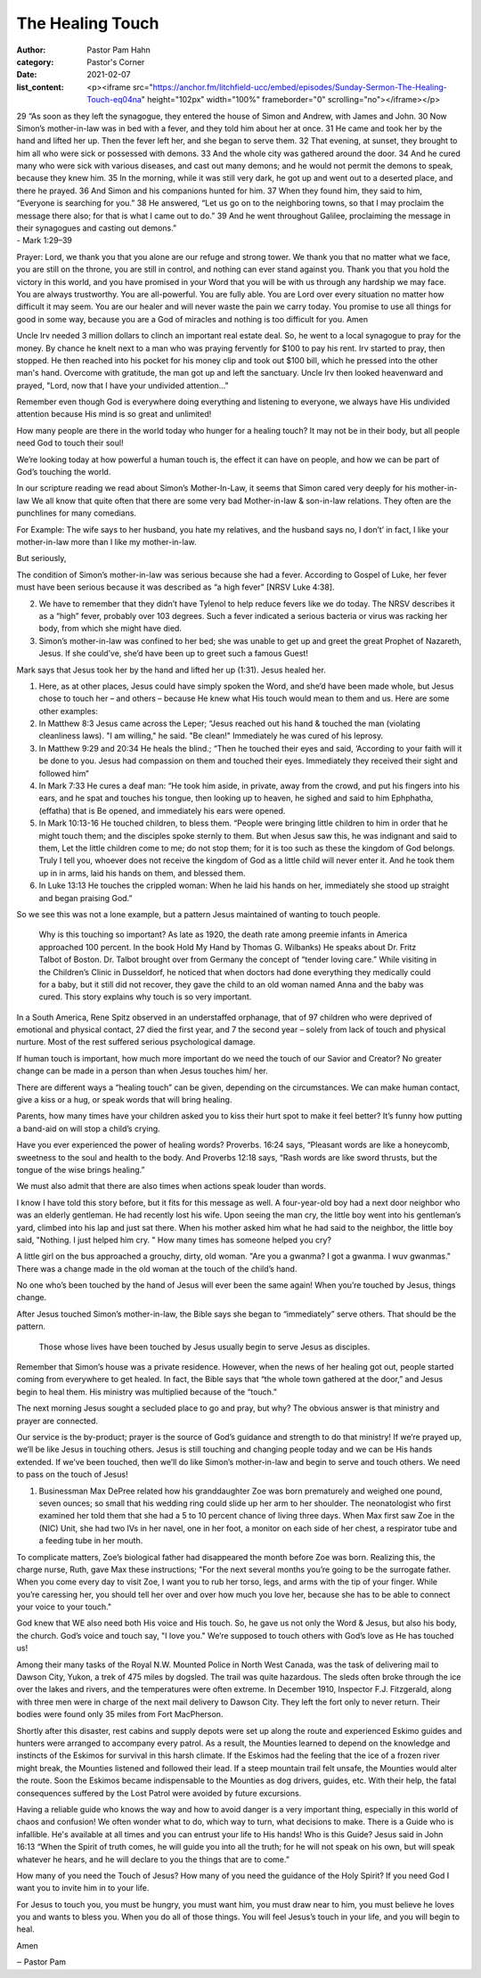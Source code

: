 The Healing Touch
=================

:author: Pastor Pam Hahn
:category: Pastor's Corner
:date: 2021-02-07
:list_content: <p><iframe src="https://anchor.fm/litchfield-ucc/embed/episodes/Sunday-Sermon-The-Healing-Touch-eq04na" height="102px" width="100%" frameborder="0" scrolling="no"></iframe></p>

| 29 “As soon as they left the synagogue, they entered the house of Simon and Andrew, with James and John. 30 Now Simon’s mother-in-law was in bed with a fever, and they told him about her at once. 31 He came and took her by the hand and lifted her up. Then the fever left her, and she began to serve them. 32 That evening, at sunset, they brought to him all who were sick or possessed with demons. 33 And the whole city was gathered around the door. 34 And he cured many who were sick with various diseases, and cast out many demons; and he would not permit the demons to speak, because they knew him. 35 In the morning, while it was still very dark, he got up and went out to a deserted place, and there he prayed. 36 And Simon and his companions hunted for him. 37 When they found him, they said to him, “Everyone is searching for you.” 38 He answered, “Let us go on to the neighboring towns, so that I may proclaim the message there also; for that is what I came out to do.” 39 And he went throughout Galilee, proclaiming the message in their synagogues and casting out demons.”
| - Mark 1:29–39

Prayer:   Lord, we thank you that you alone are our refuge and strong tower. We thank you that no matter what we face, you are still on the throne, you are still in control, and nothing can ever stand against you. Thank you that you hold the victory in this world, and you have promised in your Word that you will be with us through any hardship we may face.  You are always trustworthy. You are all-powerful. You are fully able. You are Lord over every situation no matter how difficult it may seem. You are our healer and will never waste the pain we carry today. You promise to use all things for good in some way, because you are a God of miracles and nothing is too difficult for you.  Amen

Uncle Irv needed 3 million dollars to clinch an important real estate deal. So, he went to a local synagogue to pray for the money. By chance he knelt next to a man who was praying fervently for $100 to pay his rent.  Irv started to pray, then stopped. He then reached into his pocket for his money clip and took out $100 bill, which he pressed into the other man's hand. Overcome with gratitude, the man got up and left the sanctuary.  Uncle Irv then looked heavenward and prayed, "Lord, now that I have your undivided attention..."

Remember even though God is everywhere doing everything and listening to everyone, we always have His undivided attention because His mind is so great and unlimited! 

How many people are there in the world today who hunger for a healing touch? It may not be in their body, but all people need God to touch their soul!

We’re looking today at how powerful a human touch is, the effect it can have on people, and how we can be part of God’s touching the world.

In our scripture reading we read about Simon’s Mother-In-Law, it seems that Simon cared very deeply for his mother-in-law We all know that quite often that there are some very bad Mother-in-law & son-in-law relations.  They often are the punchlines for many comedians.  

For Example: The wife says to her husband, you hate my relatives, and the husband says no, I don’t’ in fact, I like your mother-in-law more than I like my mother-in-law.
 
But seriously,

The condition of Simon’s mother-in-law was serious because she had a fever. According to Gospel of Luke, her fever must have been serious because it was described as “a high fever” [NRSV Luke 4:38].

2. We have to remember that they didn’t have Tylenol to help reduce fevers like we do today. The NRSV describes it as a “high” fever, probably over 103 degrees. Such a fever indicated a serious bacteria or virus was racking her body, from which she might have died.

3. Simon’s mother-in-law was confined to her bed; she was unable to get up and greet the great Prophet of Nazareth, Jesus. If she could’ve, she’d have been up to greet such a famous Guest!

Mark says that Jesus took her by the hand and lifted her up (1:31). Jesus healed her.

1. Here, as at other places, Jesus could have simply spoken the Word, and she’d have been made whole, but Jesus chose to touch her – and others – because He knew what His touch would mean to them and us. Here are some other examples:

2. In Matthew 8:3 Jesus came across the Leper; “Jesus reached out his hand & touched the man (violating cleanliness laws). "I am willing," he said. "Be clean!" Immediately he was cured of his leprosy. 

3. In Matthew 9:29 and 20:34 He heals the blind.; “Then he touched their eyes and said, ‘According to your faith will it be done to you. Jesus had compassion on them and touched their eyes. Immediately they received their sight and followed him” 

4. In Mark 7:33 He cures a deaf man:  “He took him aside, in private, away from the crowd, and put his fingers into his ears, and he spat and touches his tongue, then looking up to heaven, he sighed and said to him Ephphatha, (effatha) that is Be opened, and immediately his ears were opened.

5. In Mark 10:13-16 He touched children, to bless them.  “People were bringing little children to him in order that he might touch them; and the disciples spoke sternly to them.  But when Jesus saw this, he was indignant and said to them, Let the little children come to me; do not stop them; for it is too such as these the kingdom of God belongs.  Truly I tell you, whoever does not receive the kingdom of God as a little child will never enter it.  And he took them up in in arms, laid his hands on them, and blessed them. 

6. In Luke 13:13 He touches the crippled woman: When he laid his hands on her, immediately she stood up straight and began praising God.”  

So we see this was not a lone example, but a pattern Jesus maintained of wanting to touch people.

 Why is this touching so important?  As late as 1920, the death rate among preemie infants in America approached 100 percent.  In the book Hold My Hand by Thomas G. Wilbanks) He speaks about Dr. Fritz Talbot of Boston.  Dr. Talbot brought over from Germany the concept of “tender loving care.”  While visiting in the Children’s Clinic in Dusseldorf, he noticed that when doctors had done everything they medically could for a baby, but it still did not recover, they gave the child to an old woman named Anna and the baby was cured.   This story explains why touch is so very important.

In a South America, Rene Spitz observed in an understaffed orphanage, that of 97 children who were deprived of emotional and physical contact, 27 died the first year, and 7 the second year – solely from lack of touch and physical nurture. Most of the rest suffered serious psychological damage.

If human touch is important, how much more important do we need the touch of our Savior and Creator? No greater change can be made in a person than when Jesus touches him/ her.

There are different ways a “healing touch” can be given, depending on the circumstances. We can make human contact, give a kiss or a hug, or speak words that will bring healing.

Parents, how many times have your children asked you to kiss their hurt spot to make it feel better? It’s funny how putting a band-aid on will stop a child’s crying.

Have you ever experienced the power of healing words? Proverbs. 16:24 says,  “Pleasant words are like a honeycomb, sweetness to the soul and health to the body.  And Proverbs 12:18 says, “Rash words are like sword thrusts, but the tongue of the wise brings healing.”

We must also admit that there are also times when actions speak louder than words.

I know I have told this story before, but it fits for this message as well.  A four-year-old boy had a next door neighbor who was an elderly gentleman. He had recently lost his wife. Upon seeing the man cry, the little boy went into his gentleman’s yard, climbed into his lap and just sat there. When his mother asked him what he had said to the neighbor, the little boy said, "Nothing. I just helped him cry.  " How many times has someone helped you cry?

A little girl on the bus approached a grouchy, dirty, old woman. "Are you a gwanma? I got a gwanma. I wuv gwanmas." There was a change made in the old woman at the touch of the child’s hand.

No one who’s been touched by the hand of Jesus will ever been the same again! When you’re touched by Jesus, things change.

After Jesus touched Simon’s mother-in-law, the Bible says she began to “immediately” serve others. That should be the pattern.

 Those whose lives have been touched by Jesus usually begin to serve Jesus as disciples.

Remember that Simon’s house was a private residence. However, when the news of her healing got out, people started coming from everywhere to get healed. In fact, the Bible says that “the whole town gathered at the door,” and Jesus begin to heal them. His ministry was multiplied because of the “touch.”

The next morning Jesus sought a secluded place to go and pray, but why? The obvious answer is that ministry and prayer are connected.

Our service is the by-product; prayer is the source of God’s guidance and strength to do that ministry! If we’re prayed up, we’ll be like Jesus in touching others. Jesus is still touching and changing people today and we can be His hands extended. If we’ve been touched, then we’ll do like Simon’s mother-in-law and begin to serve and touch others. We need to pass on the touch of Jesus!

1. Businessman Max DePree related how his granddaughter Zoe was born prematurely and weighed one pound, seven ounces; so small that his wedding ring could slide up her arm to her shoulder.  The neonatologist who first examined her told them that she had a 5 to 10 percent chance of living three days.  When Max first saw Zoe in the (NIC) Unit, she had two IVs in her navel, one in her foot, a monitor on each side of her chest, a respirator tube and a feeding tube in her mouth.

To complicate matters, Zoe’s biological father had disappeared the month before Zoe was born. Realizing this, the charge nurse, Ruth, gave Max these instructions;  "For the next several months you’re going to be the surrogate father. When you come every day to visit Zoe, I want you to rub her torso, legs, and arms with the tip of your finger. While you’re caressing her, you should tell her over and over how much you love her, because she has to be able to connect your voice to your touch."

God knew that WE also need both His voice and His touch. So, he gave us not only the Word & Jesus, but also his body, the church. God’s voice and touch say, "I love you." We’re supposed to touch others with God’s love as He has touched us!

Among their many tasks of the Royal N.W. Mounted Police in North West Canada, was the task of delivering mail to Dawson City, Yukon, a trek of 475 miles by dogsled. The trail was quite hazardous. The sleds often broke through the ice over the lakes and rivers, and the temperatures were often extreme. In December 1910, Inspector F.J. Fitzgerald, along with three men were in charge of the next mail delivery to Dawson City. They left the fort only to never return. Their bodies were found only 35 miles from Fort MacPherson.

Shortly after this disaster, rest cabins and supply depots were set up along the route and experienced Eskimo guides and hunters were arranged to accompany every patrol. As a result, the Mounties learned to depend on the knowledge and instincts of the Eskimos for survival in this harsh climate. If the Eskimos had the feeling that the ice of a frozen river might break, the Mounties listened and followed their lead. If a steep mountain trail felt unsafe, the Mounties would alter the route. Soon the Eskimos became indispensable to the Mounties as dog drivers, guides, etc. With their help, the fatal consequences suffered by the Lost Patrol were avoided by future excursions.

Having a reliable guide who knows the way and how to avoid danger is a very important thing, especially in this world of chaos and confusion! We often wonder what to do, which way to turn, what decisions to make.  There is a Guide who is infallible. He's available at all times and you can entrust your life to His hands! Who is this Guide? Jesus said in John 16:13 “When the Spirit of truth comes, he will guide you into all the truth; for he will not speak on his own, but will speak whatever he hears, and he will declare to you the things that are to come.”

How many of you need the Touch of Jesus? How many of you need the guidance of the Holy Spirit? If you need God I want you to invite him in to your life.

For Jesus to touch you, you must be hungry, you must want him, you must draw near to him, you must believe he loves you and wants to bless you.  When you do all of those things.  You will feel Jesus’s touch in your life, and you will begin to heal.  

Amen

‒ Pastor Pam
